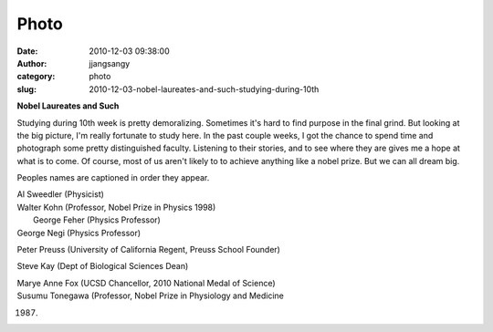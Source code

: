 Photo
#####
:date: 2010-12-03 09:38:00
:author: jjangsangy
:category: photo
:slug: 2010-12-03-nobel-laureates-and-such-studying-during-10th

|image0|

|image1|

|image2|

|image3|

**Nobel Laureates and Such**



Studying during 10th week is pretty demoralizing. Sometimes it's hard to
find purpose in the final grind. But looking at the big picture, I'm
really fortunate to study here. In the past couple weeks, I got the
chance to spend time and photograph some pretty distinguished faculty.
Listening to their stories, and to see where they are gives me a hope at
what is to come. Of course, most of us aren't likely to to achieve
anything like a nobel prize. But we can all dream big.



Peoples names are captioned in order they appear.



| Al Sweedler (Physicist)
| Walter Kohn (Professor, Nobel Prize in Physics 1998)
|  George Feher (Physics Professor)
| George Negi (Physics Professor)



Peter Preuss (University of California Regent, Preuss School Founder)



Steve Kay (Dept of Biological Sciences Dean)



| Marye Anne Fox (UCSD Chancellor, 2010 National Medal of Science)
| Susumu Tonegawa (Professor, Nobel Prize in Physiology and Medicine
1987)

.. |image0| image:: http://www.tumblr.com/photo/1280/jjangsangy/2083514173/1/tumblr_lcv50aETBX1qbyrna
.. |image1| image:: http://www.tumblr.com/photo/1280/jjangsangy/2083514173/2/tumblr_lcv50aETBX1qbyrna
.. |image2| image:: http://www.tumblr.com/photo/1280/jjangsangy/2083514173/3/tumblr_lcv50aETBX1qbyrna
.. |image3| image:: http://www.tumblr.com/photo/1280/jjangsangy/2083514173/4/tumblr_lcv50aETBX1qbyrna
